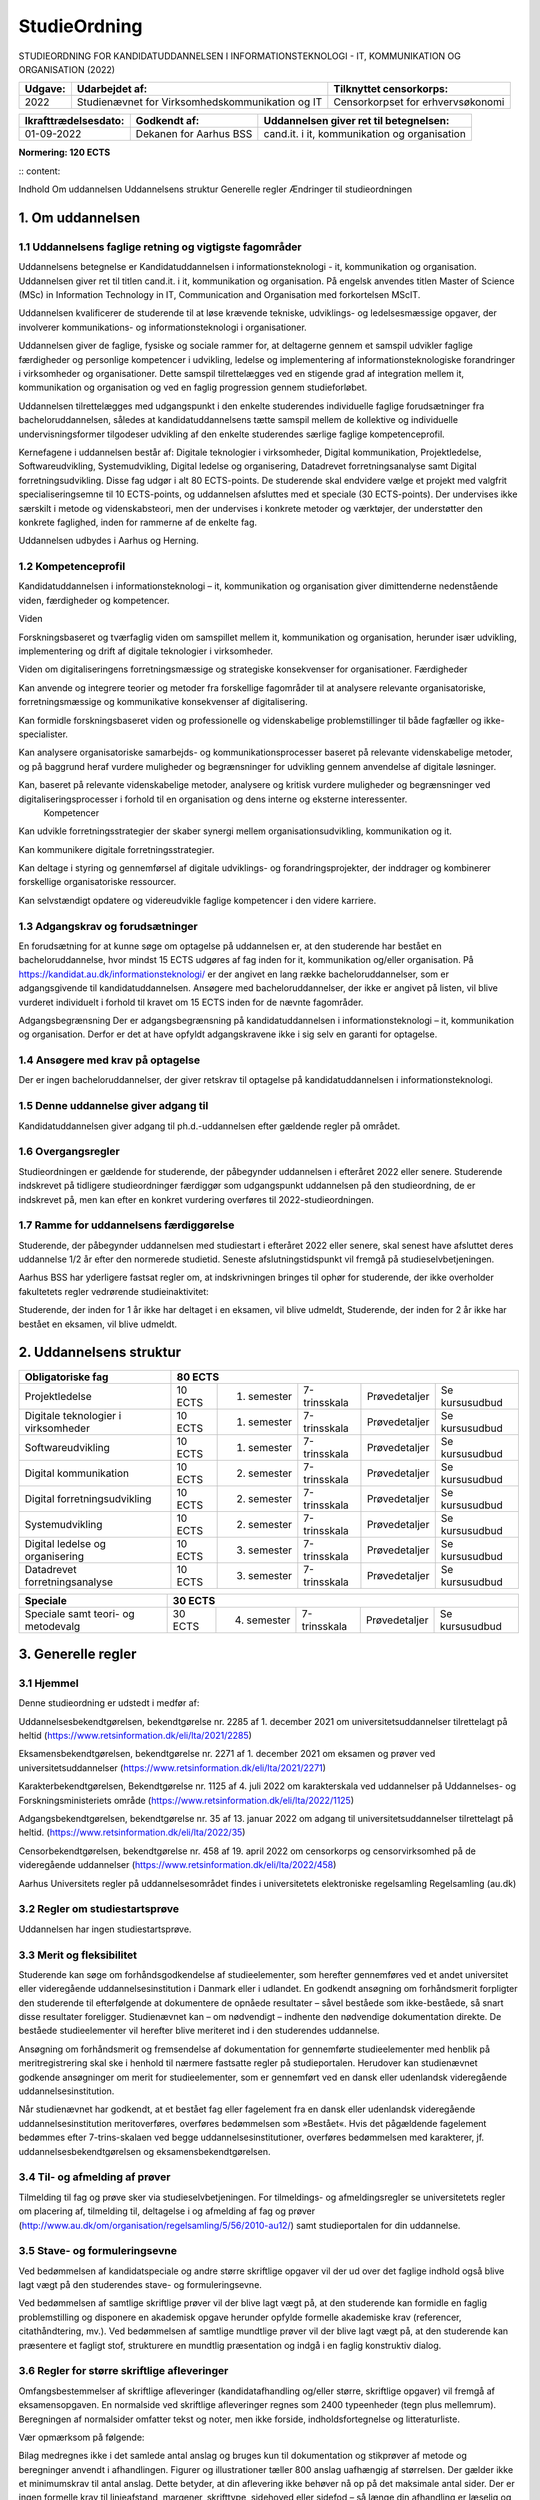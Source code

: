 StudieOrdning
+++++++++++++

STUDIEORDNING FOR KANDIDATUDDANNELSEN I INFORMATIONSTEKNOLOGI - IT, KOMMUNIKATION OG ORGANISATION (2022)


+-----------------------+--------------------------------------------------+------------------------------------------------+
| Udgave:               | Udarbejdet af:                                   | Tilknyttet censorkorps:                        |
+=======================+==================================================+================================================+
| 2022                  | Studienævnet for Virksomhedskommunikation og IT  | Censorkorpset for erhvervsøkonomi              |
+-----------------------+--------------------------------------------------+------------------------------------------------+

+-----------------------+--------------------------------------------------+------------------------------------------------+
| Ikrafttrædelsesdato:  | Godkendt af:                                     | Uddannelsen giver ret til betegnelsen:         |
+=======================+==================================================+================================================+
| 01-09-2022            | Dekanen for Aarhus BSS                           | cand.it. i it, kommunikation og organisation   |
+-----------------------+--------------------------------------------------+------------------------------------------------+
	
		
**Normering:		
120 ECTS**		

:: content:

Indhold
Om uddannelsen
Uddannelsens struktur
Generelle regler
Ændringer til studieordningen


1. Om uddannelsen
=================

1.1 Uddannelsens faglige retning og vigtigste fagområder
~~~~~~~~~~~~~~~~~~~~~~~~~~~~~~~~~~~~~~~~~~~~~~~~~~~~~~~~~

Uddannelsens betegnelse er Kandidatuddannelsen i informationsteknologi - it, kommunikation og organisation. Uddannelsen giver ret til titlen cand.it. i it, kommunikation og organisation. På engelsk anvendes titlen Master of Science (MSc) in Information Technology in IT, Communication and Organisation med forkortelsen MScIT.

Uddannelsen kvalificerer de studerende til at løse krævende tekniske, udviklings- og ledelsesmæssige opgaver, der involverer kommunikations- og informationsteknologi i organisationer.

Uddannelsen giver de faglige, fysiske og sociale rammer for, at deltagerne gennem et samspil udvikler faglige færdigheder og personlige kompetencer i udvikling, ledelse og implementering af informationsteknologiske forandringer i virksomheder og organisationer. Dette samspil tilrettelægges ved en stigende grad af integration mellem it, kommunikation og organisation og ved en faglig progression gennem studieforløbet.

Uddannelsen tilrettelægges med udgangspunkt i den enkelte studerendes individuelle faglige forudsætninger fra bacheloruddannelsen, således at kandidatuddannelsens tætte samspil mellem de kollektive og individuelle undervisningsformer tilgodeser udvikling af den enkelte studerendes særlige faglige kompetenceprofil.

Kernefagene i uddannelsen består af: Digitale teknologier i virksomheder, Digital kommunikation, Projektledelse, Softwareudvikling, Systemudvikling, Digital ledelse og organisering, Datadrevet forretningsanalyse samt Digital forretningsudvikling. Disse fag udgør i alt 80 ECTS-points. De studerende skal endvidere vælge et projekt med valgfrit specialiseringsemne til 10 ECTS-points, og uddannelsen afsluttes med et speciale (30 ECTS-points). Der undervises ikke særskilt i metode og videnskabsteori, men der undervises i konkrete metoder og værktøjer, der understøtter den konkrete faglighed, inden for rammerne af de enkelte fag.

Uddannelsen udbydes i Aarhus og Herning.


1.2 Kompetenceprofil
~~~~~~~~~~~~~~~~~~~~~~~~~~~~~~~~~~~~~~~~~~~~~~~~~~~~~~~~~

Kandidatuddannelsen i informationsteknologi – it, kommunikation og organisation giver dimittenderne nedenstående viden, færdigheder og kompetencer.

Viden

Forskningsbaseret og tværfaglig viden om samspillet mellem it, kommunikation og organisation, herunder især udvikling, implementering og drift af digitale teknologier i virksomheder.

Viden om digitaliseringens forretningsmæssige og strategiske konsekvenser for organisationer.
Færdigheder

Kan anvende og integrere teorier og metoder fra forskellige fagområder til at analysere relevante organisatoriske, forretningsmæssige og kommunikative konsekvenser af digitalisering.

Kan formidle forskningsbaseret viden og professionelle og videnskabelige problemstillinger til både fagfæller og ikke-specialister.

Kan analysere organisatoriske samarbejds- og kommunikationsprocesser baseret på relevante videnskabelige metoder, og på baggrund heraf vurdere muligheder og begrænsninger for udvikling gennem anvendelse af digitale løsninger.

Kan, baseret på relevante videnskabelige metoder, analysere og kritisk vurdere muligheder og begrænsninger ved digitaliseringsprocesser i forhold til en organisation og dens interne og eksterne interessenter.
 Kompetencer

Kan udvikle forretningsstrategier der skaber synergi mellem organisationsudvikling, kommunikation og it.

Kan kommunikere digitale forretningsstrategier.

Kan deltage i styring og gennemførsel af digitale udviklings- og forandringsprojekter, der inddrager og kombinerer forskellige organisatoriske ressourcer.

Kan selvstændigt opdatere og videreudvikle faglige kompetencer i den videre karriere.

1.3 Adgangskrav og forudsætninger
~~~~~~~~~~~~~~~~~~~~~~~~~~~~~~~~~~~~~~~~~~~~~~~~~~~~~~~~~

En forudsætning for at kunne søge om optagelse på uddannelsen er, at den studerende har bestået en bacheloruddannelse, hvor mindst 15 ECTS udgøres af fag inden for it, kommunikation og/eller organisation. På https://kandidat.au.dk/informationsteknologi/ er der angivet en lang række bacheloruddannelser, som er adgangsgivende til kandidatuddannelsen. Ansøgere med bacheloruddannelser, der ikke er angivet på listen, vil blive vurderet individuelt i forhold til kravet om 15 ECTS inden for de nævnte fagområder.

Adgangsbegrænsning
Der er adgangsbegrænsning på kandidatuddannelsen i informationsteknologi – it, kommunikation og organisation. Derfor er det at have opfyldt adgangskravene ikke i sig selv en garanti for optagelse.


1.4 Ansøgere med krav på optagelse
~~~~~~~~~~~~~~~~~~~~~~~~~~~~~~~~~~~~~~~~~~~~~~~~~~~~~~~~~

Der er ingen bacheloruddannelser, der giver retskrav til optagelse på kandidatuddannelsen i informationsteknologi.


1.5 Denne uddannelse giver adgang til
~~~~~~~~~~~~~~~~~~~~~~~~~~~~~~~~~~~~~~~~~~~~~~~~~~~~~~~~~

Kandidatuddannelsen giver adgang til ph.d.-uddannelsen efter gældende regler på området.


1.6 Overgangsregler
~~~~~~~~~~~~~~~~~~~~~~~~~~~~~~~~~~~~~~~~~~~~~~~~~~~~~~~~~

Studieordningen er gældende for studerende, der påbegynder uddannelsen i efteråret 2022 eller senere. Studerende indskrevet på tidligere studieordninger færdiggør som udgangspunkt uddannelsen på den studieordning, de er indskrevet på, men kan efter en konkret vurdering overføres til 2022-studieordningen.

1.7 Ramme for uddannelsens færdiggørelse
~~~~~~~~~~~~~~~~~~~~~~~~~~~~~~~~~~~~~~~~~~~~~~~~~~~~~~~~~

Studerende, der påbegynder uddannelsen med studiestart i efteråret 2022 eller senere, skal senest have afsluttet deres uddannelse 1/2 år efter den normerede studietid. Seneste afslutningstidspunkt vil fremgå på studieselvbetjeningen.

Aarhus BSS har yderligere fastsat regler om, at indskrivningen bringes til ophør for studerende, der ikke overholder fakultetets regler vedrørende studieinaktivitet:

Studerende, der inden for 1 år ikke har deltaget i en eksamen, vil blive udmeldt,
Studerende, der inden for 2 år ikke har bestået en eksamen, vil blive udmeldt.


2. Uddannelsens struktur
========================


.. image:: Figure/StudieDiagram_Herning.PNG
   :width: 100%
   :alt: StudieDiagram for ITKO Herning



========================================= ========= ============  ============= =============== ================
Obligatoriske fag                         80 ECTS
========================================= ======================================================================
Projektledelse	                          10 ECTS   1. semester	  7-trinsskala  Prøvedetaljer   Se kursusudbud
Digitale teknologier i virksomheder       10 ECTS   1. semester	  7-trinsskala  Prøvedetaljer   Se kursusudbud
Softwareudvikling                         10 ECTS   1. semester	  7-trinsskala  Prøvedetaljer   Se kursusudbud
Digital kommunikation                     10 ECTS   2. semester	  7-trinsskala  Prøvedetaljer   Se kursusudbud
Digital forretningsudvikling              10 ECTS   2. semester	  7-trinsskala  Prøvedetaljer   Se kursusudbud
Systemudvikling	                          10 ECTS   2. semester	  7-trinsskala  Prøvedetaljer   Se kursusudbud
Digital ledelse og organisering           10 ECTS   3. semester	  7-trinsskala  Prøvedetaljer   Se kursusudbud
Datadrevet forretningsanalyse             10 ECTS   3. semester	  7-trinsskala  Prøvedetaljer   Se kursusudbud
========================================= ========= ============  ============= =============== ================


========================================= ========= ============  ============= =============== ================
Speciale                                  30 ECTS
========================================= ======================================================================
Speciale samt teori- og metodevalg        30 ECTS   4. semester	  7-trinsskala  Prøvedetaljer   Se kursusudbud
========================================= ========= ============  ============= =============== ================



3. Generelle regler
===================

3.1 Hjemmel
~~~~~~~~~~~~~~~~~~~~~~~~~~~~~~~~~~~~~~~~~~~~~~~~~~~~~~~~~

Denne studieordning er udstedt i medfør af:

Uddannelsesbekendtgørelsen, bekendtgørelse nr.  2285 af 1. december 2021 om universitetsuddannelser tilrettelagt på heltid (https://www.retsinformation.dk/eli/lta/2021/2285)

Eksamensbekendtgørelsen, bekendtgørelse nr. 2271 af 1. december 2021 om eksamen og prøver ved universitetsuddannelser (https://www.retsinformation.dk/eli/lta/2021/2271)

Karakterbekendtgørelsen, Bekendtgørelse nr. 1125 af 4. juli 2022 om karakterskala ved uddannelser på Uddannelses- og Forskningsministeriets område (https://www.retsinformation.dk/eli/lta/2022/1125)

Adgangsbekendtgørelsen, bekendtgørelse nr. 35 af 13. januar 2022 om adgang til universitetsuddannelser tilrettelagt på heltid. (https://www.retsinformation.dk/eli/lta/2022/35)

Censorbekendtgørelsen, bekendtgørelse nr. 458 af 19. april 2022 om censorkorps og censorvirksomhed på de videregående uddannelser (https://www.retsinformation.dk/eli/lta/2022/458)

Aarhus Universitets regler på uddannelsesområdet findes i universitetets elektroniske regelsamling Regelsamling (au.dk)


3.2 Regler om studiestartsprøve
~~~~~~~~~~~~~~~~~~~~~~~~~~~~~~~~~~~~~~~~~~~~~~~~~~~~~~~~~

Uddannelsen har ingen studiestartsprøve.

3.3 Merit og fleksibilitet
~~~~~~~~~~~~~~~~~~~~~~~~~~~~~~~~~~~~~~~~~~~~~~~~~~~~~~~~~

Studerende kan søge om forhåndsgodkendelse af studieelementer, som herefter gennemføres ved et andet universitet eller videregående uddannelsesinstitution i Danmark eller i udlandet. En godkendt ansøgning om forhåndsmerit forpligter den studerende til efterfølgende at dokumentere de opnåede resultater – såvel beståede som ikke-beståede, så snart disse resultater foreligger. Studienævnet kan – om nødvendigt – indhente den nødvendige dokumentation direkte. De beståede studieelementer vil herefter blive meriteret ind i den studerendes uddannelse.

Ansøgning om forhåndsmerit og fremsendelse af dokumentation for gennemførte studieelementer med henblik på meritregistrering skal ske i henhold til nærmere fastsatte regler på studieportalen. Herudover kan studienævnet godkende ansøgninger om merit for studieelementer, som er gennemført ved en dansk eller udenlandsk videregående uddannelsesinstitution.

Når studienævnet har godkendt, at et bestået fag eller fagelement fra en dansk eller udenlandsk videregående uddannelsesinstitution meritoverføres, overføres bedømmelsen som »Bestået«. Hvis det pågældende fagelement bedømmes efter 7-trins-skalaen ved begge uddannelsesinstitutioner, overføres bedømmelsen med karakterer, jf. uddannelsesbekendtgørelsen og eksamensbekendtgørelsen.


3.4 Til- og afmelding af prøver
~~~~~~~~~~~~~~~~~~~~~~~~~~~~~~~~~~~~~~~~~~~~~~~~~~~~~~~~~

Tilmelding til fag og prøve sker via studieselvbetjeningen. For tilmeldings- og afmeldingsregler se universitetets regler om placering af, tilmelding til, deltagelse i og afmelding af fag og prøver (http://www.au.dk/om/organisation/regelsamling/5/56/2010-au12/) samt studieportalen for din uddannelse. 


3.5 Stave- og formuleringsevne
~~~~~~~~~~~~~~~~~~~~~~~~~~~~~~~~~~~~~~~~~~~~~~~~~~~~~~~~~

Ved bedømmelsen af kandidatspeciale og andre større skriftlige opgaver vil der ud over det faglige indhold også blive lagt vægt på den studerendes stave- og formuleringsevne.

Ved bedømmelsen af samtlige skriftlige prøver vil der blive lagt vægt på, at den studerende kan formidle en faglig problemstilling og disponere en akademisk opgave herunder opfylde formelle akademiske krav (referencer, citathåndtering, mv.). Ved bedømmelsen af samtlige mundtlige prøver vil der blive lagt vægt på, at den studerende kan præsentere et fagligt stof, strukturere en mundtlig præsentation og indgå i en faglig konstruktiv dialog.


3.6 Regler for større skriftlige afleveringer
~~~~~~~~~~~~~~~~~~~~~~~~~~~~~~~~~~~~~~~~~~~~~~~~~~~~~~~~~

Omfangsbestemmelser af skriftlige afleveringer (kandidatafhandling og/eller større, skriftlige opgaver) vil fremgå af eksamensopgaven. En normalside ved skriftlige afleveringer regnes som 2400 typeenheder (tegn plus mellemrum). Beregningen af normalsider omfatter tekst og noter, men ikke forside, indholdsfortegnelse og litteraturliste.

Vær opmærksom på følgende:

Bilag medregnes ikke i det samlede antal anslag og bruges kun til dokumentation og stikprøver af metode og beregninger anvendt i afhandlingen.
Figurer og illustrationer tæller 800 anslag uafhængig af størrelsen.
Der gælder ikke et minimumskrav til antal anslag. Dette betyder, at din aflevering ikke behøver nå op på det maksimale antal sider.
Der er ingen formelle krav til linjeafstand, margener, skrifttype, sidehoved eller sidefod – så længe din afhandling er læselig og inden for fornuftige rammer.
Hvis andre regler angående antal anslag samt hvilke dele, der tæller med i det samlede antal anslag, undtagelsesvist er gældende, vil dette fremgå af eksamensopgaven.


3.7 Regler for brug af computer ved prøver
~~~~~~~~~~~~~~~~~~~~~~~~~~~~~~~~~~~~~~~~~~~~~~~~~~~~~~~~~

De fleste af de skriftlige eksamener ved AU bliver afviklet i et digitalt eksamenssystem. Der henvises til studieportalen for yderligere information om digital eksamen. Der henvises i øvrigt til Aarhus Universitets gældende regler for tilsynsprøver http://www.au.dk/om/organisation/regelsamling/5/56/56-06-regler-om-tilsynsproever/


3.8 Projektorienterede forløb
~~~~~~~~~~~~~~~~~~~~~~~~~~~~~~~~~~~~~~~~~~~~~~~~~~~~~~~~~

Der er ikke mulighed for projektorientererede forløb på uddannelsen.

3.9 Dispensationer
~~~~~~~~~~~~~~~~~~~~~~~~~~~~~~~~~~~~~~~~~~~~~~~~~~~~~~~~~

En dispensation er en afvigelse fra den eller de regler, der almindeligvis gælder for det pågældende område. Dispensation kan gives på baggrund af ansøgning til den myndighed, der har kompetencen til at give dispensation. Ansøgning om dispensation indgives til studienævnet. Hvis en anden myndighed har kompetencen, videresender studienævnet ansøgningen til rette myndighed (f.eks. dekan, rektor eller ministerium). En dispensationsansøgning skal være skriftlig og begrundet, og skal indgives hurtigst muligt. Hvis ansøgningen umiddelbart skal kunne behandles, skal den indeholde tydelig angivelse af, hvad det er for en regel der søges dispensation fra og hvad der ønskes opnået med dispensationen (f.eks. tilladelse til hjælpemidler, forlænget prøvetid, udsættelse af tidsgrænse). Ansøgningen skal vedlægges dokumentation for de usædvanlige forhold, der begrunder ansøgningen. Udokumenterede forhold kan sædvanligvis ikke tillægges betydning. Der henvises til studieportalen for yderligere information om dispensationer.

3.10 Anke og klage
~~~~~~~~~~~~~~~~~~~~~~~~~~~~~~~~~~~~~~~~~~~~~~~~~~~~~~~~~

Klage over prøver indgives til universitetet. Forudsætningen for at en klage umiddelbart kan behandles er, at den er skriftlig. Det skal fremgå af klagen, hvad der klages over, og hvad der ønskes opnået med klagen. Klager over prøver skal indgives senest 14 dage efter fristen for offentliggørelse af prøvens resultat jf. eksamensbekendtgørelsen.

Der henvises til studieportalen for yderligere information om eksamensklager.


3.11 Om prøver
~~~~~~~~~~~~~~~~~~~~~~~~~~~~~~~~~~~~~~~~~~~~~~~~~~~~~~~~~

Alle prøvers resultater fremgår af eksamensbeviset med deres ECTS-vægt. Der beregnes et gennemsnit med en decimal af alle graduerede bedømmelser. Hver bedømmelse indgår i beregningen med sin ECTS-vægt.

Love og bekendtgørelser samt universitetets regler på uddannelsesområdet kan findes i universitetets elektroniske regelsamling på http://www.au.dk/om/organisation/regelsamling/5/56/

Som led i uddannelsen udarbejdes projektopgaver. Emnet udleveres eller godkendes af den kursusansvarlige underviser. Proceduren for emnevalg og projektarbejdet er nærmere beskrevet i kursusbeskrivelsen.

Projektopgaver udarbejdes i grupper på 4-5 studerende. De nærmere retningslinjer for etablering af grupper fremgår af kursusbeskrivelsen. Er der i forbindelse med en projektopgave en mundtlig eksamination, tager den udgangspunkt i gruppeprojektet, og der gives én individuel karakter. Det vil desuden fremgå af kursusbeskrivelsen, om den mundtlige prøve tilrettelægges som en mundtlig gruppeprøve eller som en mundtlig individuel prøve. Hvis prøven tilrettelægges som en mundtlig gruppeprøve, er det ikke muligt for den studerende at vælge en individuel prøve. Dog gælder der særlige regler for specialet, se kursusbeskrivelse for speciale.

Ved såvel en individuel prøve som en gruppeprøve skal der foretages en individuel bedømmelse af de studerendes præstationer og gives individuelle karakterer.

Eksamenssprog
Der undervises som hovedregel på dansk, men ved enkelte fag kan undervisningen foregå på engelsk. Hvis undervisningen i et fag har været meddelt på engelsk, aflægges prøven ligeledes på engelsk.


3.12 Udveksling
~~~~~~~~~~~~~~~~~~~~~~~~~~~~~~~~~~~~~~~~~~~~~~~~~~~~~~~~~

Det er ikke muligt at tage på udveksling på uddannelsen, da der, sammen med valgfagene til 10 ECTS på 3. semester, ligger obligatoriske fag til i alt 20 ECTS.

4. Ændringer til studieordningen
================================

Juni 2022 Ændring af censurformer:

Digital forretningsudvikling har ændret censurform fra intern til ekstern censur, og Digital ledelse og organisering har ændret censurform fra ekstern til ingen censur.